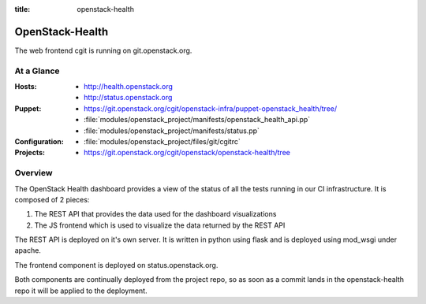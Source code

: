:title: openstack-health

.. _openstack-health:

OpenStack-Health
################

The web frontend cgit is running on git.openstack.org.

At a Glance
===========

:Hosts:
  * http://health.openstack.org
  * http://status.openstack.org
:Puppet:
  * https://git.openstack.org/cgit/openstack-infra/puppet-openstack_health/tree/
  * :file:`modules/openstack_project/manifests/openstack_health_api.pp`
  * :file:`modules/openstack_project/manifests/status.pp`
:Configuration:
  * :file:`modules/openstack_project/files/git/cgitrc`
:Projects:
  * https://git.openstack.org/cgit/openstack/openstack-health/tree

Overview
========

The OpenStack Health dashboard provides a view of the status of all the tests
running in our CI infrastructure. It is composed of 2 pieces:

#. The REST API that provides the data used for the dashboard visualizations
#. The JS frontend which is used to visualize the data returned by the REST
   API

The REST API is deployed on it's own server. It is written in python using flask
and is deployed using mod_wsgi under apache.

The frontend component is deployed on status.openstack.org.

Both components are continually deployed from the project repo, so as soon
as a commit lands in the openstack-health repo it will be applied to the
deployment.
